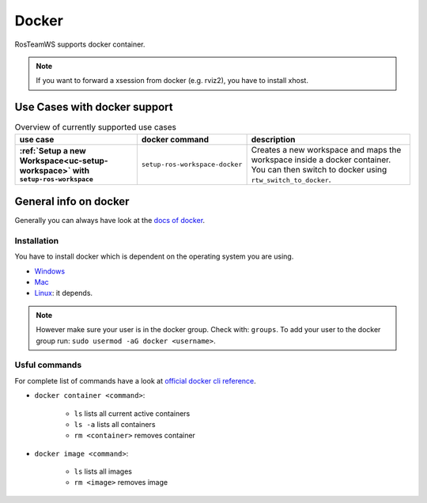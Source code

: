 ===========
Docker
===========
.. _docker:

RosTeamWS supports docker container.

.. note::
  If you want to forward a xsession from docker (e.g. rviz2), you have to install xhost.

Use Cases with docker support
-------------------------------

.. list-table:: Overview of currently supported use cases
   :widths: auto
   :header-rows: 1
   :stub-columns: 1

   * - use case
     - docker command
     - description
   * - :ref:`Setup a new Workspace<uc-setup-workspace>` with ``setup-ros-workspace``
     - ``setup-ros-workspace-docker``
     - Creates a new workspace and maps the workspace inside a docker container. You can then switch to docker using ``rtw_switch_to_docker``.

General info on docker
-------------------------------
Generally you can always have look at the `docs of docker <https://docs.docker.com/>`_.

Installation
""""""""""""""""
You have to install docker which is dependent on the operating system you are using.

*   `Windows <https://docs.docker.com/desktop/windows/install/>`_
*   `Mac <https://docs.docker.com/desktop/mac/install/>`_
*   `Linux <https://docs.docker.com/engine/install/>`_: it depends.

.. note::
  However make sure your user is in the docker group. Check with: ``groups``. To add your user to the docker group run: ``sudo usermod -aG docker <username>``.

Usful commands
""""""""""""""""
For complete list of commands have a look at `official docker cli reference <https://docs.docker.com/engine/reference/commandline/cli/>`_.

* ``docker container <command>``:

    * ``ls`` lists all current active containers
    * ``ls -a`` lists all containers
    * ``rm <container>`` removes container

* ``docker image <command>``:

    * ``ls`` lists all images
    * ``rm <image>`` removes image
